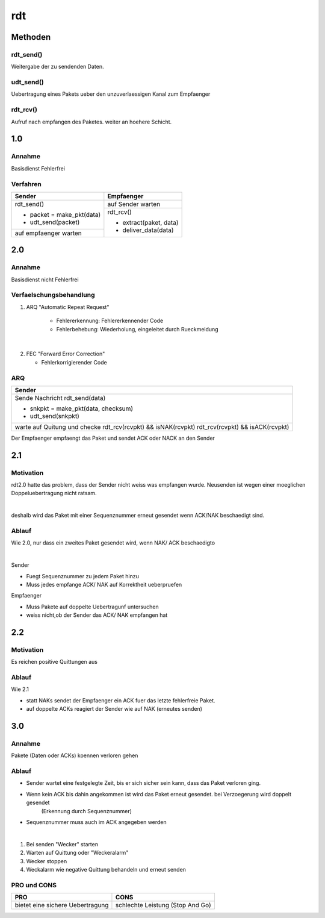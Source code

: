 rdt
===

Methoden
--------

rdt_send()
^^^^^^^^^^

Weitergabe der zu sendenden Daten.

udt_send()
^^^^^^^^^^

Uebertragung eines Pakets ueber den unzuverlaessigen Kanal
zum Empfaenger

rdt_rcv()
^^^^^^^^^

Aufruf nach empfangen des Paketes. weiter an hoehere Schicht.

1.0
---

Annahme
^^^^^^^

Basisdienst Fehlerfrei

Verfahren
^^^^^^^^^

+-------------------------------+---------------------------+
| Sender                        | Empfaenger                |
+===============================+===========================+
| rdt_send()                    | auf Sender warten         |
|                               +---------------------------+
| - packet = make_pkt(data)     | rdt_rcv()                 |
| - udt_send(packet)            |                           |
+-------------------------------+ - extract(paket, data)    |
| auf empfaenger warten         | - deliver_data(data)      |
+-------------------------------+---------------------------+



2.0
---

Annahme
^^^^^^^

Basisdienst nicht Fehlerfrei

Verfaelschungsbehandlung
^^^^^^^^^^^^^^^^^^^^^^^^

1. ARQ
   "Automatic Repeat Request"

    * Fehlererkennung: Fehlererkennender Code
    * Fehlerbehebung: Wiederholung, eingeleitet durch Rueckmeldung

|

2. FEC
   "Forward Error Correction"

   * Fehlerkorrigierender Code

ARQ
^^^

+-------------------------------------------+
| Sender                                    |
+===========================================+
| Sende Nachricht                           |
| rdt_send(data)                            |
|                                           |
| * snkpkt = make_pkt(data, checksum)       |
| * udt_send(snkpkt)                        |
+-------------------------------------------+
| warte auf Quitung und checke              |
| rdt_rcv(rcvpkt) && isNAK(rcvpkt)          |
| rdt_rcv(rcvpkt) && isACK(rcvpkt)          |
+-------------------------------------------+

Der Empfaenger empfaengt das Paket und sendet ACK oder NACK
an den Sender

2.1
---

Motivation
^^^^^^^^^^

rdt2.0 hatte das problem, dass der Sender nicht weiss was empfangen wurde. Neusenden ist wegen einer moeglichen
Doppeluebertragung nicht ratsam.

|

deshalb wird das Paket mit einer Sequenznummer erneut gesendet wenn ACK/NAK beschaedigt sind.

Ablauf
^^^^^^

Wie 2.0, nur dass ein zweites Paket gesendet wird, wenn NAK/ ACK beschaedigto

|

Sender

* Fuegt Sequenznummer zu jedem Paket hinzu
* Muss jedes empfange ACK/ NAK auf Korrektheit ueberpruefen

Empfaenger

* Muss Pakete auf doppelte Uebertragunf untersuchen
* weiss nicht,ob der Sender das ACK/ NAK empfangen hat

2.2
---

Motivation
^^^^^^^^^^

Es reichen positive Quittungen aus

Ablauf
^^^^^^

Wie 2.1

* statt NAKs sendet der Empfaenger ein ACK fuer das letzte fehlerfreie Paket.
* auf doppelte ACKs reagiert der Sender wie auf NAK (erneutes senden)

3.0
---

Annahme
^^^^^^^

Pakete (Daten oder ACKs) koennen verloren gehen

Ablauf
^^^^^^

* Sender wartet eine festgelegte Zeit, bis er sich sicher sein kann, dass das Paket verloren ging.
* Wenn kein ACK bis dahin angekommen ist wird das Paket erneut gesendet. bei Verzoegerung wird doppelt gesendet
   (Erkennung durch Sequenznummer)
* Sequenznummer muss auch im ACK angegeben werden

| 

1. Bei senden "Wecker" starten
2. Warten auf Quittung oder "Weckeralarm"
3. Wecker stoppen
4. Weckalarm wie negative Quittung behandeln und erneut senden

PRO und CONS
^^^^^^^^^^^^

========================================    ======================================== 
PRO                                         CONS
========================================    ======================================== 
bietet eine sichere Uebertragung            schlechte Leistung (Stop And Go)
========================================    ======================================== 
